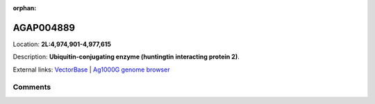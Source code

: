 :orphan:



AGAP004889
==========

Location: **2L:4,974,901-4,977,615**



Description: **Ubiquitin-conjugating enzyme (huntingtin interacting protein 2)**.

External links:
`VectorBase <https://www.vectorbase.org/Anopheles_gambiae/Gene/Summary?g=AGAP004889>`_ |
`Ag1000G genome browser <https://www.malariagen.net/apps/ag1000g/phase1-AR3/index.html?genome_region=2L:4974901-4977615#genomebrowser>`_





Comments
--------


.. raw:: html

    <div id="disqus_thread"></div>
    <script>
    
    var disqus_config = function () {
        this.page.identifier = '/gene/{{ gene.id }}';
    };
    
    (function() { // DON'T EDIT BELOW THIS LINE
    var d = document, s = d.createElement('script');
    s.src = 'https://agam-selection-atlas.disqus.com/embed.js';
    s.setAttribute('data-timestamp', +new Date());
    (d.head || d.body).appendChild(s);
    })();
    </script>
    <noscript>Please enable JavaScript to view the <a href="https://disqus.com/?ref_noscript">comments.</a></noscript>


